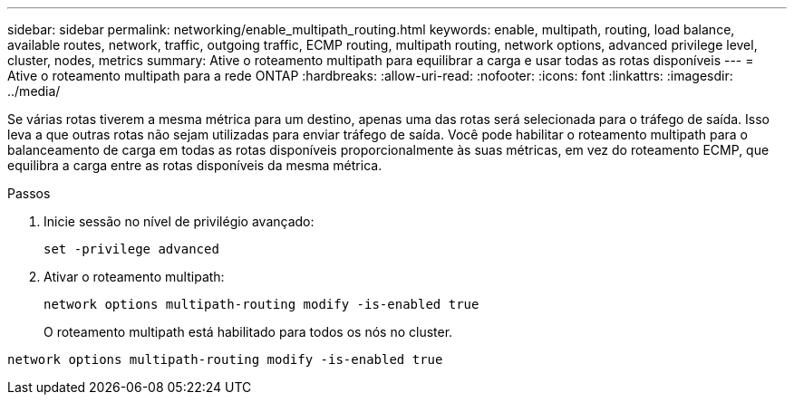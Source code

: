 ---
sidebar: sidebar 
permalink: networking/enable_multipath_routing.html 
keywords: enable, multipath, routing, load balance, available routes, network, traffic, outgoing traffic, ECMP routing, multipath routing, network options, advanced privilege level, cluster, nodes, metrics 
summary: Ative o roteamento multipath para equilibrar a carga e usar todas as rotas disponíveis 
---
= Ative o roteamento multipath para a rede ONTAP
:hardbreaks:
:allow-uri-read: 
:nofooter: 
:icons: font
:linkattrs: 
:imagesdir: ../media/


[role="lead"]
Se várias rotas tiverem a mesma métrica para um destino, apenas uma das rotas será selecionada para o tráfego de saída. Isso leva a que outras rotas não sejam utilizadas para enviar tráfego de saída. Você pode habilitar o roteamento multipath para o balanceamento de carga em todas as rotas disponíveis proporcionalmente às suas métricas, em vez do roteamento ECMP, que equilibra a carga entre as rotas disponíveis da mesma métrica.

.Passos
. Inicie sessão no nível de privilégio avançado:
+
`set -privilege advanced`

. Ativar o roteamento multipath:
+
`network options multipath-routing modify -is-enabled true`

+
O roteamento multipath está habilitado para todos os nós no cluster.



....
network options multipath-routing modify -is-enabled true
....